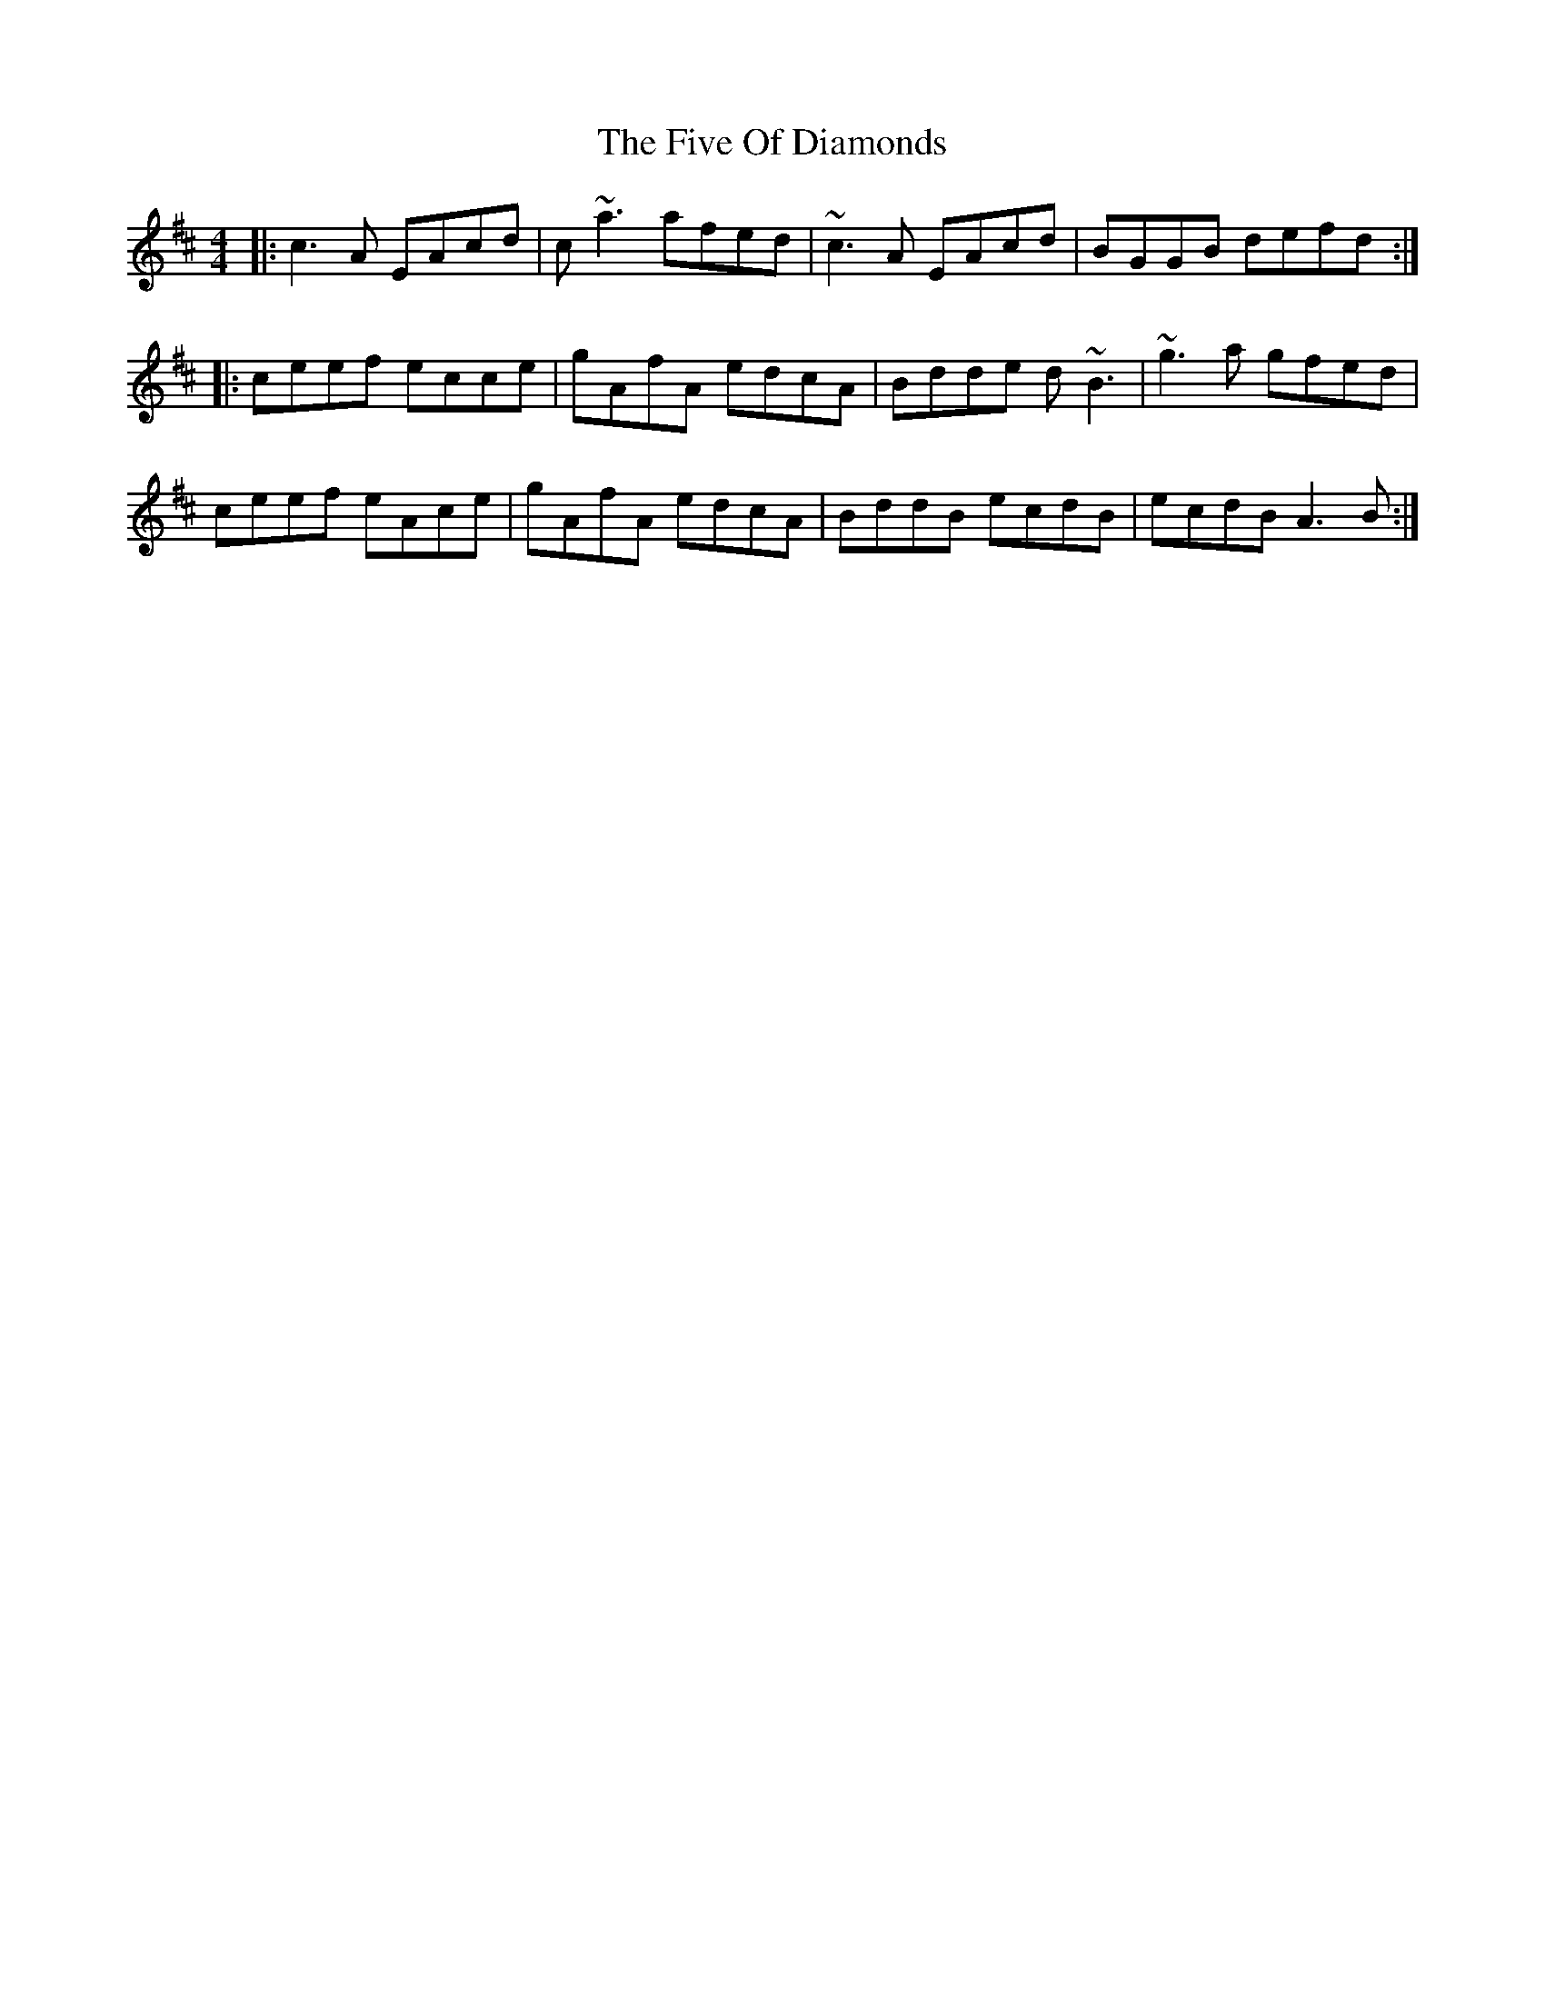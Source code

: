 X: 13274
T: Five Of Diamonds, The
R: reel
M: 4/4
K: Amixolydian
|:c3 A EAcd|c~a3 afed|~c3 A EAcd|BGGB defd:|
|:ceef ecce|gAfA edcA|Bdde d~B3|~g3 a gfed|
ceef eAce|gAfA edcA|BddB ecdB|ecdB A3 B:|

